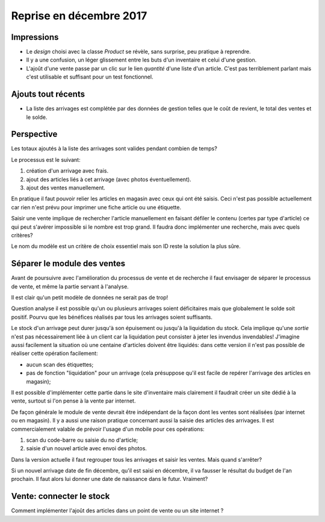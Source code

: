 Reprise en décembre 2017
========================

Impressions
-----------

- Le *design* choisi avec la classe *Product* se révèle, sans
  surprise, peu pratique à reprendre.
- Il y a une confusion, un léger glissement entre les buts d'un
  inventaire et celui d'une gestion.
- L'ajoût d'une vente passe par un clic sur le lien *quantité* d'une
  liste d'un article. C'est pas terriblement parlant mais c'est
  utilisable et suffisant pour un test fonctionnel.

Ajouts tout récents
-------------------

- La liste des arrivages est complétée par des données de gestion
  telles que le coût de revient, le total des ventes et le solde.

Perspective
-----------

Les totaux ajoutés à la liste des arrivages sont valides pendant
combien de temps?

Le processus est le suivant:

1. création d'un arrivage avec frais.
2. ajout des articles liés à cet arrivage (avec photos
   éventuellement). 
3. ajout des ventes manuellement.

En pratique il faut pouvoir relier les articles en magasin avec ceux
qui ont été saisis. Ceci n'est pas possible actuellement car rien
n'est prévu pour imprimer une fiche article ou une étiquette.

Saisir une vente implique de rechercher l'article manuellement en
faisant défiler le contenu (certes par type d'article) ce qui peut
s'avérer impossible si le nombre est trop grand. Il faudra donc
implémenter une recherche, mais avec quels critères?

Le nom du modèle est un critère de choix essentiel mais son ID reste
la solution la plus sûre.

Séparer le module des ventes
----------------------------

Avant de poursuivre avec l'amélioration du processus de vente et de
recherche il faut envisager de séparer le processus de vente, et même
la partie servant à l'analyse.

Il est clair qu'un petit modèle de données ne serait pas de trop!

Question analyse il est possible qu'un ou plusieurs arrivages soient
déficitaires mais que globalement le solde soit positif. Pourvu que
les bénéfices réalisés par tous les arrivages soient suffisants.

Le stock d'un arrivage peut durer jusqu'à son épuisement ou jusqu'à la
liquidation du stock. Cela implique qu'une *sortie* n'est pas
nécessairement liée à un client car la liquidation peut consister à
jeter les invendus invendables! J'imagine aussi facilement la
situation où une centaine d'articles doivent être liquidés: dans cette
version il n'est pas possible de réaliser cette opération facilement:

- aucun scan des étiquettes;
- pas de fonction "liquidation" pour un arrivage (cela présuppose
  qu'il est facile de repérer l'arrivage des articles en magasin);

Il est possible d'implémenter cette partie dans le site d'inventaire
mais clairement il faudrait créer un site dédié à la vente, surtout si
l'on pense à la vente par internet.

De façon générale le module de vente devrait être indépendant de la
façon dont les ventes sont réalisées (par internet ou en magasin). Il
y a aussi une raison pratique concernant aussi la saisie des articles
des arrivages. Il est commercialement valable de prévoir l'usage d'un
mobile pour ces opérations:

1. scan du code-barre ou saisie du no d'article;
2. saisie d'un nouvel article avec envoi des photos.


Dans la version actuelle il faut regrouper tous les arrivages et
saisir les ventes. Mais quand s'arrêter?

Si un nouvel arrivage date de fin décembre, qu'il est saisi en
décembre, il va fausser le résultat du budget de l'an prochain. Il
faut alors lui donner une date de naissance dans le futur. Vraiment?

Vente: connecter le stock
-------------------------

Comment implémenter l'ajoût des articles dans un point de vente ou un
site internet ?


